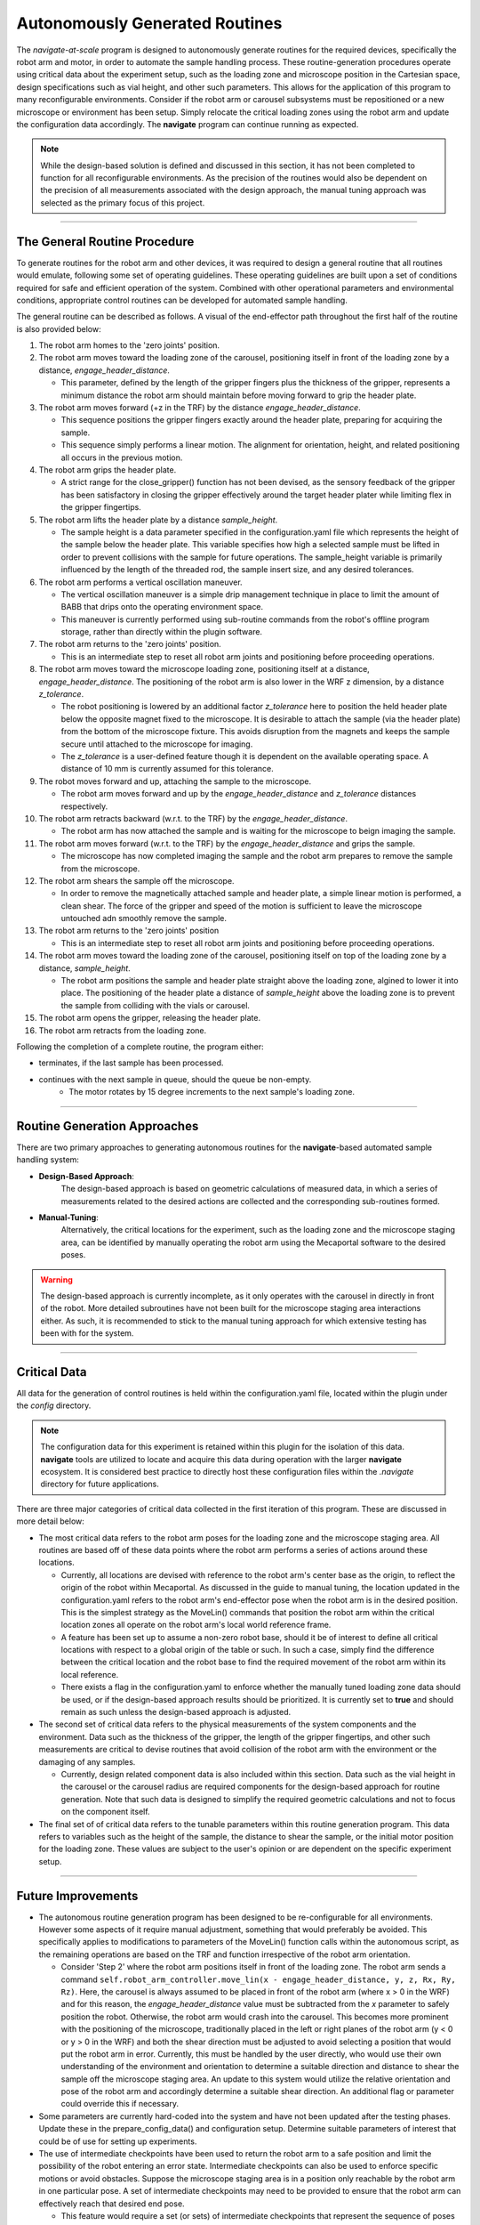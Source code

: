 ======================================
Autonomously Generated Routines
======================================

The *navigate-at-scale* program is designed to autonomously generate routines for the required
devices, specifically the robot arm and motor, in order to automate the sample handling process.
These routine-generation procedures operate using critical data about the experiment setup, such
as the loading zone and microscope position in the Cartesian space, design specifications such as
vial height, and other such parameters. This allows for the application of this program to many
reconfigurable environments. Consider if the robot arm or carousel subsystems must be
repositioned or a new microscope or environment has been setup. Simply relocate the critical
loading zones using the robot arm and update the configuration data accordingly. The **navigate**
program can continue running as expected.

.. note::
    While the design-based solution is defined and discussed in this section, it has not been
    completed to function for all reconfigurable environments. As the precision of the routines would
    also be dependent on the precision of all measurements associated with the design approach, the
    manual tuning approach was selected as the primary focus of this project.

-------------------------------------

The General Routine Procedure
-------------------------------------

To generate routines for the robot arm and other devices, it was required to design a general
routine that all routines would emulate, following some set of operating guidelines. These
operating guidelines are built upon a set of conditions required for safe and efficient operation
of the system. Combined with other operational parameters and environmental conditions,
appropriate control routines can be developed for automated sample handling.

The general routine can be described as follows. A visual of the end-effector path throughout the
first half of the routine is also provided below:

.. image:: user_guide/images/system_view_front.png
  :alt: Alternative Routines

#. The robot arm homes to the 'zero joints' position.

#. The robot arm moves toward the loading zone of the carousel, positioning itself in front of
   the loading zone by a distance, *engage_header_distance*.

   * This parameter, defined by the length of the gripper fingers plus the thickness of the
     gripper, represents a minimum distance the robot arm should maintain before moving forward
     to grip the header plate.

#. The robot arm moves forward (+z in the TRF) by the distance *engage_header_distance*.

   * This sequence positions the gripper fingers exactly around the header plate, preparing for
     acquiring the sample.

   * This sequence simply performs a linear motion. The alignment for orientation, height, and
     related positioning all occurs in the previous motion.

#. The robot arm grips the header plate.

   * A strict range for the close_gripper() function has not been devised, as the sensory
     feedback of the gripper has been satisfactory in closing the gripper effectively around the
     target header plater while limiting flex in the gripper fingertips.

#. The robot arm lifts the header plate by a distance *sample_height*.

   * The sample height is a data parameter specified in the configuration.yaml file which
     represents the height of the sample below the header plate. This variable specifies how
     high a selected sample must be lifted in order to prevent collisions with the sample for future
     operations. The sample_height variable is primarily influenced by the length of the threaded
     rod, the sample insert size, and any desired tolerances.

#. The robot arm performs a vertical oscillation maneuver.

   * The vertical oscillation maneuver is a simple drip management technique in place to limit
     the amount of BABB that drips onto the operating environment space.

   * This maneuver is currently performed using sub-routine commands from the robot's offline
     program storage, rather than directly within the plugin software.

#. The robot arm returns to the 'zero joints' position.

   * This is an intermediate step to reset all robot arm joints and positioning before proceeding
     operations.

#. The robot arm moves toward the microscope loading zone, positioning itself at a distance,
   *engage_header_distance*. The positioning of the robot arm is also lower in the WRF z
   dimension, by a distance *z_tolerance*.

   * The robot positioning is lowered by an additional factor *z_tolerance* here to position the
     held header plate below the opposite magnet fixed to the microscope. It is desirable to
     attach the sample (via the header plate) from the bottom of the microscope fixture. This
     avoids disruption from the magnets and keeps the sample secure until attached to the
     microscope for imaging.

   * The *z_tolerance* is a user-defined feature though it is dependent on the available
     operating space. A distance of 10 mm is currently assumed for this tolerance.

#. The robot moves forward and up, attaching the sample to the microscope.

   * The robot arm moves forward and up by the *engage_header_distance* and *z_tolerance*
     distances respectively.

#. The robot arm retracts backward (w.r.t. to the TRF) by the *engage_header_distance*.

   * The robot arm has now attached the sample and is waiting for the microscope to beign imaging
     the sample.

#. The robot arm moves forward (w.r.t. to the TRF) by the *engage_header_distance* and grips the
   sample.

   * The microscope has now completed imaging the sample and the robot arm prepares to remove the
     sample from the microscope.

#. The robot arm shears the sample off the microscope.

   * In order to remove the magnetically attached sample and header plate, a simple linear motion
     is performed, a clean shear. The force of the gripper and speed of the motion is sufficient
     to leave the microscope untouched adn smoothly remove the sample.

#. The robot arm returns to the 'zero joints' position

   * This is an intermediate step to reset all robot arm joints and positioning before proceeding
     operations.

#. The robot arm moves toward the loading zone of the carousel, positioning itself on top of
   the loading zone by a distance, *sample_height*.

   * The robot arm positions the sample and header plate straight above the loading zone, algined
     to lower it into place. The positioning of the header plate a distance of *sample_height*
     above the loading zone is to prevent the sample from colliding with the vials or carousel.

#. The robot arm opens the gripper, releasing the header plate.

#. The robot arm retracts from the loading zone.

Following the completion of a complete routine, the program either:

- terminates, if the last sample has been processed.
- continues with the next sample in queue, should the queue be non-empty.
    - The motor rotates by 15 degree increments to the next sample's loading zone.

-----------------------------

Routine Generation Approaches
-----------------------------

There are two primary approaches to generating autonomous routines for the **navigate**-based
automated sample handling system:

- **Design-Based Approach**:
    The design-based approach is based on geometric calculations of measured data, in which a
    series of measurements related to the desired actions are collected and the corresponding
    sub-routines formed.
- **Manual-Tuning**:
    Alternatively, the critical locations for the experiment, such as the loading zone and the
    microscope staging area, can be identified by manually operating the robot arm using the
    Mecaportal software to the desired poses.

.. warning::
    The design-based approach is currently incomplete, as it only operates with the carousel in
    directly in front of the robot. More detailed subroutines have not been built for the
    microscope staging area interactions either. As such, it is recommended to stick to the
    manual tuning approach for which extensive testing has been with for the system.

--------------

Critical Data
---------------------
All data for the generation of control routines is held within the configuration.yaml file,
located within the plugin under the *config* directory.

.. note::
    The configuration data for this experiment is retained within this plugin for the isolation of
    this data. **navigate** tools are utilized to locate and acquire this data during operation
    with the larger **navigate** ecosystem. It is considered best practice to directly host these
    configuration files within the *.navigate* directory for future applications.

There are three major categories of critical data collected in the first iteration of this
program. These are discussed in more detail below:

-   The most critical data refers to the robot arm poses for the loading zone and the microscope
    staging area. All routines are based off of these data points where the robot arm performs a
    series of actions around these locations.

    - Currently, all locations are devised with reference to the robot arm's center base as the
      origin, to reflect the origin of the robot within Mecaportal. As discussed in the guide to
      manual tuning, the location updated in the configuration.yaml refers to the robot arm's
      end-effector pose when the robot arm is in the desired position. This is the simplest
      strategy as the MoveLin() commands that position the robot arm within the critical location
      zones all operate on the robot arm's local world reference frame.
    - A feature has been set up to assume a non-zero robot base, should it be of interest to
      define all critical locations with respect to a global origin of the table or such. In such
      a case, simply find the difference between the critical location and the robot base to find
      the required movement of the robot arm within its local reference.
    - There exists a flag in the configuration.yaml to enforce whether the manually tuned loading
      zone data should be used, or if the design-based approach results should be prioritized. It
      is currently set to **true** and should remain as such unless the design-based approach is
      adjusted.
-   The second set of critical data refers to the physical measurements of the system components
    and the environment. Data such as the thickness of the gripper, the length of the
    gripper fingertips, and other such measurements are critical to devise routines that avoid
    collision of the robot arm with the environment or the damaging of any samples.

    - Currently, design related component data is also included within this section. Data such as
      the vial height in the carousel or the carousel radius are required components for the
      design-based approach for routine generation. Note that such data is designed to simplify
      the required geometric calculations and not to focus on the component itself.
-   The final set of of critical data refers to the tunable parameters within this routine
    generation program. This data refers to variables such as the height of the sample, the
    distance to shear the sample, or the initial motor position for the loading zone. These
    values are subject to the user's opinion or are dependent on the specific experiment setup.

--------------

Future Improvements
------------------------------

-   The autonomous routine generation program has been designed to be re-configurable for all
    environments. However some aspects of it require manual adjustment, something that would
    preferably be avoided. This specifically applies to modifications to parameters of the
    MoveLin() function calls within the autonomous script, as the remaining operations are based
    on the TRF and function irrespective of the robot arm orientation.

    - Consider 'Step 2' where the robot arm positions itself in front of the loading zone. The
      robot arm sends a command ``self.robot_arm_controller.move_lin(x - engage_header_distance,
      y, z, Rx, Ry, Rz)``. Here, the carousel is always assumed to be placed in front of the
      robot arm (where x > 0 in the WRF) and for this reason, the *engage_header_distance* value
      must be subtracted from the *x* parameter to safely position the robot. Otherwise, the
      robot arm would crash into the carousel. This becomes more prominent with the positioning
      of the microscope, traditionally placed in the left or right planes of the robot arm (y < 0
      or y > 0 in the WRF) and both the shear direction must be adjusted to avoid selecting a
      position that would put the robot arm in error.
      Currently, this must be handled by the user directly, who would use their own understanding
      of the environment and orientation to determine a suitable direction and distance to shear the
      sample off the microscope staging area. An update to this system would utilize the relative
      orientation and pose of the robot arm and accordingly determine a suitable shear direction.
      An additional flag or parameter could override this if necessary.
-   Some parameters are currently hard-coded into the system and have not been updated after the
    testing phases. Update these in the prepare_config_data() and configuration setup. Determine
    suitable parameters of interest that could be of use for setting up experiments.
-   The use of intermediate checkpoints have been used to return the robot arm to a safe position
    and limit the possibility of the robot entering an error state. Intermediate checkpoints can
    also be used to enforce specific motions or avoid obstacles. Suppose the microscope staging area
    is in a position only reachable by the robot arm in one particular pose. A set of
    intermediate checkpoints may need to be provided to ensure that the robot arm can effectively
    reach that desired end pose.

    - This feature would require a set (or sets) of intermediate checkpoints that represent the
      sequence of poses that the robot arm must follow. The automation program would loop through
      this list, reaching each of these intermediate poses, before reaching the final pose.
    - It must be noted that the method of reaching this intermediate poses may be abstracted
      further, as to provide a command name along with the corresponding data ('move_joints', [0,
      100, 0, 0, 0, 0]). This is simply to retain all data within the configuration.yaml file,
      though hard-coded sub-routines can be developed for such cases.
-   The generation of these routines is highly dependent on the configuration data and routines
    provided, given that the low-level robot arm commands, or the inverse kinematics, are
    directly handled by the mecademicpy API. Building an interface to more easily interact and
    program routines taking these into account will drastically improve the quality of the final
    routines.

